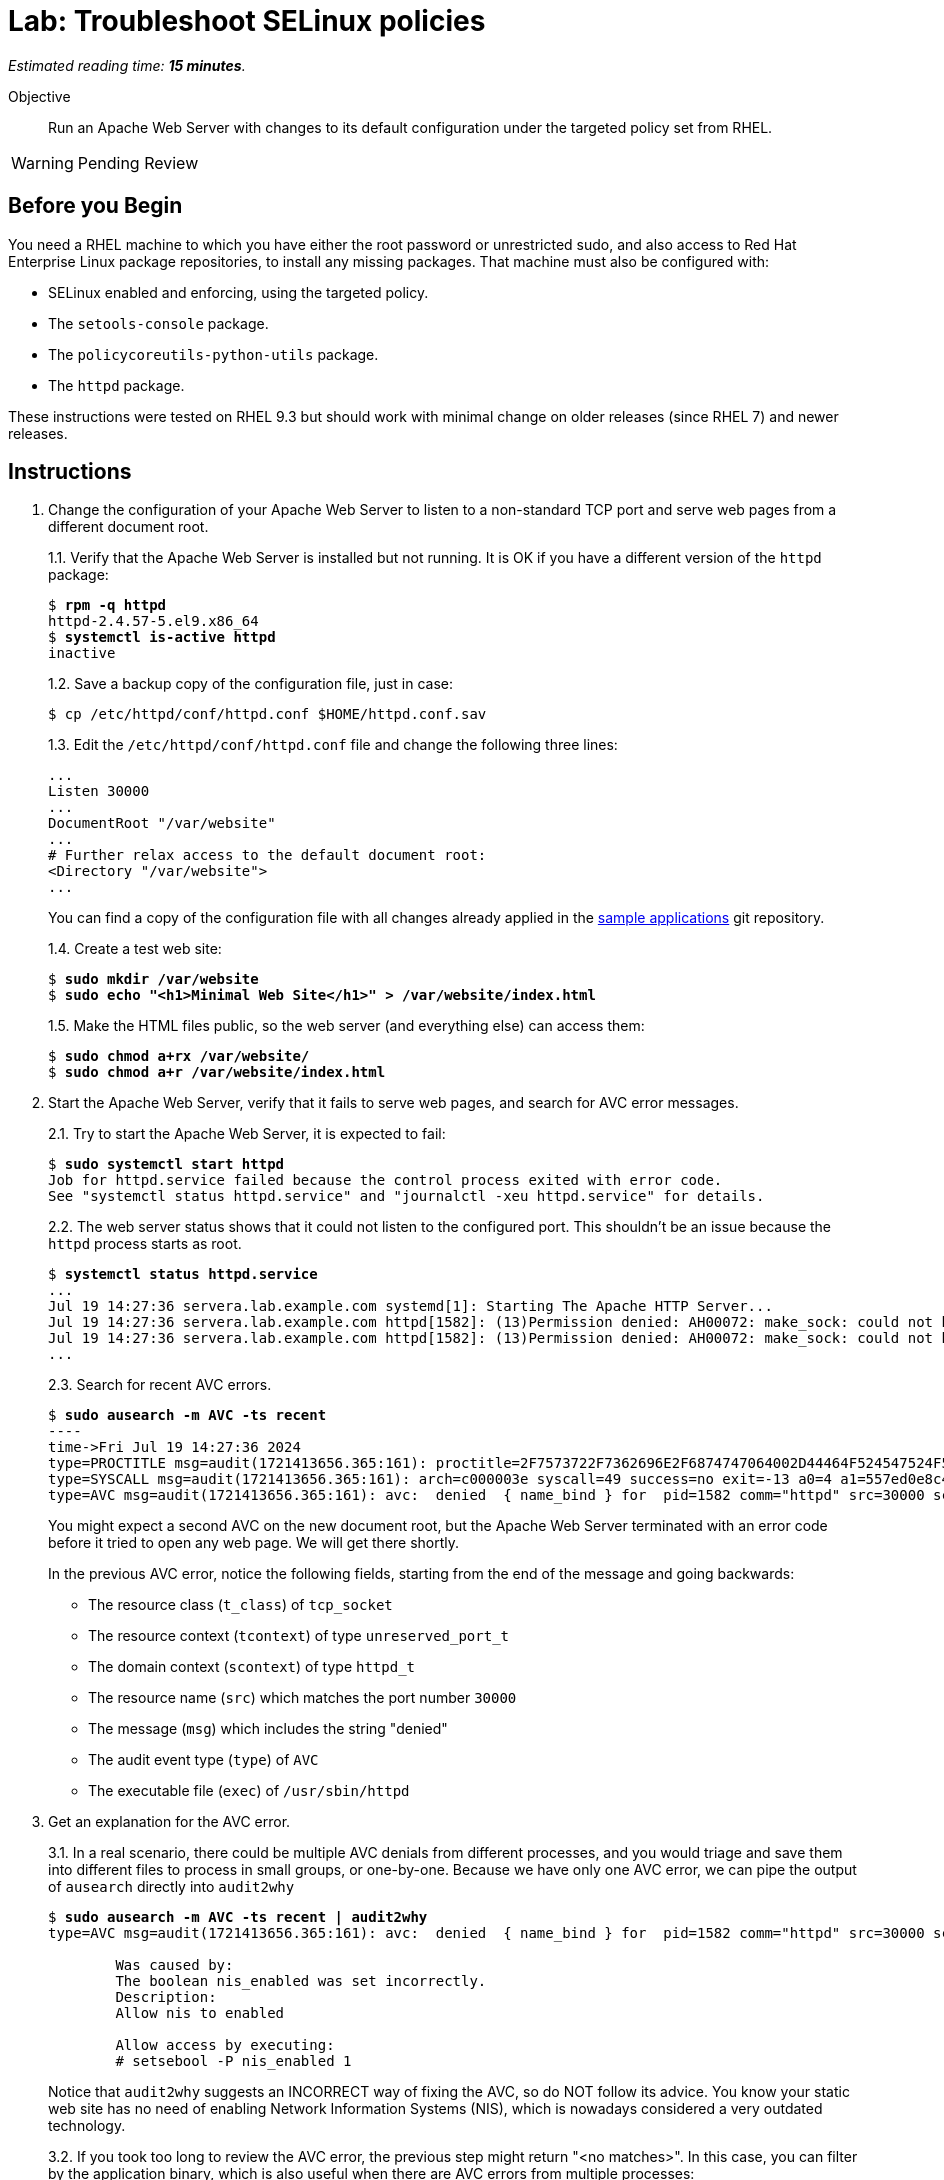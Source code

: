 :time_estimate: 15

= Lab: Troubleshoot SELinux policies

_Estimated reading time: *{time_estimate} minutes*._

Objective::

Run an Apache Web Server with changes to its default configuration under the targeted policy set from RHEL.

WARNING: Pending Review

== Before you Begin

You need a RHEL machine to which you have either the root password or unrestricted sudo, and also access to Red Hat Enterprise Linux package repositories, to install any missing packages. That machine must also be configured with:

* SELinux enabled and enforcing, using the targeted policy.
* The `setools-console` package.
* The `policycoreutils-python-utils` package.
* The `httpd` package.

These instructions were tested on RHEL 9.3 but should work with minimal change on older releases (since RHEL 7) and newer releases.

== Instructions

1. Change the configuration of your Apache Web Server to listen to a non-standard TCP port and serve web pages from a different document root.
+
1.1. Verify that the Apache Web Server is installed but not running. It is OK if you have a different version of the `httpd` package:
+
[source,subs="verbatim,quotes"]
--
$ *rpm -q httpd*
httpd-2.4.57-5.el9.x86_64
$ *systemctl is-active httpd*
inactive
--
+
1.2. Save a backup copy of the configuration file, just in case:
+
[source,subs="verbatim,quotes"]
--
$ cp /etc/httpd/conf/httpd.conf $HOME/httpd.conf.sav
--
+
1.3. Edit the `/etc/httpd/conf/httpd.conf` file and change the following three lines:
+
[source,subs="verbatim,quotes"]
--
...
Listen 30000
...
DocumentRoot "/var/website"
...
# Further relax access to the default document root:
<Directory "/var/website">
...
--
+
You can find a copy of the configuration file with all changes already applied in the https://github.com/RedHatQuickCourses/selinux-policies-samples/blob/main/website/httpd.conf[sample applications] git repository.
+
1.4. Create a test web site:
+
[source,subs="verbatim,quotes"]
--
$ *sudo mkdir /var/website*
$ *sudo echo "<h1>Minimal Web Site</h1>" > /var/website/index.html*
--
1.5. Make the HTML files public, so the web server (and everything else) can access them:
+
[source,subs="verbatim,quotes"]
--
$ *sudo chmod a+rx /var/website/*
$ *sudo chmod a+r /var/website/index.html*
--

2. Start the Apache Web Server, verify that it fails to serve web pages, and search for AVC error messages.
+
2.1. Try to start the Apache Web Server, it is expected to fail:
+
[source,subs="verbatim,quotes"]
--
$ *sudo systemctl start httpd*
Job for httpd.service failed because the control process exited with error code.
See "systemctl status httpd.service" and "journalctl -xeu httpd.service" for details.
--
2.2. The web server status shows that it could not listen to the configured port. This shouldn't be an issue because the `httpd` process starts as root.
+
[source,subs="verbatim,quotes"]
--
$ *systemctl status httpd.service*
...
Jul 19 14:27:36 servera.lab.example.com systemd[1]: Starting The Apache HTTP Server...
Jul 19 14:27:36 servera.lab.example.com httpd[1582]: (13)Permission denied: AH00072: make_sock: could not bind to address [::]:30000
Jul 19 14:27:36 servera.lab.example.com httpd[1582]: (13)Permission denied: AH00072: make_sock: could not bind to address 0.0.0.0:30000
...
--
2.3. Search for recent AVC errors.
+
[source,subs="verbatim,quotes"]
--
$ *sudo ausearch -m AVC -ts recent*
----
time->Fri Jul 19 14:27:36 2024
type=PROCTITLE msg=audit(1721413656.365:161): proctitle=2F7573722F7362696E2F6874747064002D44464F524547524F554E44
type=SYSCALL msg=audit(1721413656.365:161): arch=c000003e syscall=49 success=no exit=-13 a0=4 a1=557ed0e8c438 a2=1c a3=7ffc8c05e0fc items=0 ppid=1 pid=1582 auid=4294967295 uid=0 gid=0 euid=0 suid=0 fsuid=0 egid=0 sgid=0 fsgid=0 tty=(none) ses=4294967295 comm="httpd" exe="/usr/sbin/httpd" subj=system_u:system_r:httpd_t:s0 key=(null)
type=AVC msg=audit(1721413656.365:161): avc:  denied  { name_bind } for  pid=1582 comm="httpd" src=30000 scontext=system_u:system_r:httpd_t:s0 tcontext=system_u:object_r:unreserved_port_t:s0 tclass=tcp_socket permissive=0
--
+
You might expect a second AVC on the new document root, but the Apache Web Server terminated with an error code before it tried to open any web page. We will get there shortly.
+
In the previous AVC error, notice the following fields, starting from the end of the message and going backwards:
+
* The resource class (`t_class`) of `tcp_socket`
* The resource context (`tcontext`) of type `unreserved_port_t`
* The domain context (`scontext`) of type `httpd_t`
* The resource name (`src`) which matches the port number `30000`
* The message (`msg`) which includes the string "denied"
* The audit event type (`type`) of `AVC`
* The executable file (`exec`) of `/usr/sbin/httpd`

3. Get an explanation for the AVC error.
+
3.1. In a real scenario, there could be multiple AVC denials from different processes, and you would triage and save them into different files to process in small groups, or one-by-one. Because we have only one AVC error, we can pipe the output of `ausearch` directly into `audit2why`
+
[source,subs="verbatim,quotes"]
--
$ *sudo ausearch -m AVC -ts recent | audit2why*
type=AVC msg=audit(1721413656.365:161): avc:  denied  { name_bind } for  pid=1582 comm="httpd" src=30000 scontext=system_u:system_r:httpd_t:s0 tcontext=system_u:object_r:unreserved_port_t:s0 tclass=tcp_socket permissive=0

        Was caused by:
        The boolean nis_enabled was set incorrectly. 
        Description:
        Allow nis to enabled

        Allow access by executing:
        # setsebool -P nis_enabled 1
--
+
Notice that `audit2why` suggests an INCORRECT way of fixing the AVC, so do NOT follow its advice. You know your static web site has no need of enabling Network Information Systems (NIS), which is nowadays considered a very outdated technology.
+
3.2. If you took too long to review the AVC error, the previous step might return "<no matches>". In this case, you can filter by the application binary, which is also useful when there are AVC errors from multiple processes:
+
[source,subs="verbatim,quotes"]
--
$ *sudo ausearch -m AVC -x /usr/sbin/httpd | audit2why*
... same output as previous step ...
--
+
3.3. To illustrate how the suggestion from `audit2why` could look more sane, here's the output you would get if, instead of 30000, you configure your Apache Web Serve to listen on port 8000:
+
[source,subs="verbatim,quotes"]
--
type=AVC msg=audit(1721416004.455:243): avc:  denied  { name_bind } for  pid=5343 comm="httpd" src=8000 scontext=system_u:system_r:httpd_t:s0 tcontext=system_u:object_r:soundd_port_t:s0 tclass=tcp_socket permissive=0

        Was caused by:
                Missing type enforcement (TE) allow rule.

                You can use audit2allow to generate a loadable module to allow this access.
--
+
In this case, `audit2why` suggests creating a custom policy module to fix the AVC. Sometimes this can be the right approach, but in this particular case the loaded policy already assigns TCP port 8000 to a different resource type (`soundd_port_t`). It would be better to avoid interfering with the default policies from RHEL, but if you have to, you could add allow rules so the Apache Web Server has access to more resource types.
+
Feel free to change your Apache Web Server configuration and retry the previous steps to see this different suggestion by yourself. Or if you prefer, just proceed to the next step.


4. Assess if the suggestion from `audit2why` was a good one.
+
4.1. We already know that our Apache Web Server configuration does not require NIS, and that the previous recommendation looks odd. But let's check what enabling that boolean entails:
+
[source,subs="verbatim,quotes"]
--
$ *sudo sesearch -A -s httpd_t -b nis_enabled*
...
allow nsswitch_domain reserved_port_type:tcp_socket name_connect; [ nis_enabled ]:True
...
allow nsswitch_domain unreserved_port_t:tcp_socket name_connect; [ nis_enabled ]:True
...
--
+
It is a long list of allow rules, which raises a red flag. After all, we want network servers to run under the most restrictive policy we can.
+
4.2. Check the range of ports that would be allowed by the boolean.
It includes a resource types which grant a large range of TCP ports:
+
[source,subs="verbatim,quotes"]
--
$ *semanage port -l | grep tcp | grep 'unreserved_port_t'*
unreserved_port_t              tcp      61000-65535, 1024-3276
--
+
That made `audit2why` suggest the boolean. We do not want our web server vulnerable to exploits which would listen to more network ports than it needs. Listening to additional ports is a common behavior of malware that installs back-doors into a system.
+
By the way, the fact that NIS requires such a large range of network ports is among the reasons the technology is considered insecure nowadays. The targeted policy from RHEL includes many booleans to support legacy technologies and those booleans are disabled by default. You should be careful to not enable them unless there's a real need and you provide some mitigation for the increased exposure.

5. Because we didn't like the suggestion from `audit2why`, check if the `sealert` provides a better suggestion.
+
5.1. Save the AVC errors into a text file:
+
[source,subs="verbatim,quotes"]
--
$ *sudo ausearch -m AVC -x /usr/sbin/httpd > avc.log*
--
+
5.2. Install the `sealert` tool, if it's not available on your test machine:
+
[source,subs="verbatim,quotes"]
--
$ *dnf -y install setroubleshoot-server*
...
Complete!
--
+
5.3. Process the text file with `sealert`. It gives a long output, with multiple suggestions. Let's review them one by one:
+
[source,subs="verbatim,quotes"]
--
$ *sealert -a avc.log*
found 1 alerts in avc.log
--------------------------------------------------------------------------------

SELinux is preventing /usr/sbin/httpd from name_bind access on the tcp_socket port 30000.
...
--
+
5.4. The first suggestion is to change the resource type for port 30000. It seems a good one, but the Apache Web Server can listen to multiple port types and we need some guidance on which one, if we decide to follow this suggestion:
+
[source,subs="verbatim"]
--
...
*****  Plugin bind_ports (92.2 confidence) suggests   ************************

If you want to allow /usr/sbin/httpd to bind to network port 30000
Then you need to modify the port type.
Do
# semanage port -a -t PORT_TYPE -p tcp 30000
    where PORT_TYPE is one of the following: http_cache_port_t, http_port_t, jboss_management_port_t, jboss_messaging_port_t, ntop_port_t, puppet_port_t.
...
--
+
5.5. The second suggestion is enabling the same boolean we got from `audit2why`, which we do not consider a good suggestion:
+
[source,subs="verbatim"]
--
...
*****  Plugin catchall_boolean (7.83 confidence) suggests   ******************

If you want to allow nis to enabled
Then you must tell SELinux about this by enabling the 'nis_enabled' boolean.
You can read 'httpd_selinux' man page for more details.
Do
setsebool -P nis_enabled 1
...
--
+
5.6. The third and latest suggestion is creating a custom policy module, and this is something we wish to avoid, if we can:
+
[source,subs="verbatim"]
--
...
*****  Plugin catchall (1.41 confidence) suggests   **************************

If you believe that httpd should be allowed name_bind access on the port 30000 tcp_socket by default.
Then you should report this as a bug.
You can generate a local policy module to allow this access.
Do
allow this access for now by executing:
# ausearch -c 'httpd' --raw | audit2allow -M my-httpd
# semodule -X 300 -i my-httpd.pp
...
--
+
We can ignore the remaining of the output of `sealert`, which provides contextual information about the system where it runs and the AVC errors it processed.

6. Review the online policy docs for a proper fix.
+
The first suggestion from `sealert`, of changing the resource type of TCP port 30000, seems to be the best one. It is the more restrictive one, but it lists a number of candidate port types that the Apache Web Server confined domain has access to and we must pick one.
+
You could use the `seinfo`, `sesearch`, and `semanage` commands, which we already explored in previous labs, to introspect the loaded SELinux policy and figure the resource type for listening to HTTP connections. Instead of guessing, let's review the policy documentation for the purpose of each of the port types.
+
6.1. Install the `selinux-policy-docs` package and review the man pages for the Apache Web Server policy module.
+
[source,subs="verbatim,quotes"]
--
$ *dnf -y install selinux-policy docs*
...
Complete!
$ *man httpd_selinux*
...
--
+
Browse the man page and see it includes a somewhat long list of booleans from the policy, which is followed by a list of port types. Skip the list of managed files which just state resource domains the domain has access to, and see the list of file contexts. Most of the times, the information you need is in either the lists of ports types or the list of file contexts.
+
6.2. From the man page, the following resource type seems to be the one we need:
+
[source,subs="verbatim,quotes"]
--
...
       http_port_t

       Default Defined Ports:
                 tcp 80,81,443,488,8008,8009,8443,9000
...
--
+
6.4. Check that your system sets only the default ports to the `http_port_t` type:
+
[source,subs="verbatim,quotes"]
--
$ *sudo semanage port -l | grep http_port_t*
http_port_t                    tcp      80, 81, 443, 488, 8008, 8009, 8443, 9000
...
--
+
6.5. Label the 30000 TCP port with the correct SELinux context:
+
[source,subs="verbatim,quotes"]
--
$ *sudo semanage port -a -t http_port_t -p tcp 30000*
--
+
6.6. And verify the new port was added to the policy:
+
[source,subs="verbatim,quotes"]
--
$ *sudo semanage port -l | grep http_port_t*
http_port_t                    tcp      30000, 80, 81, 443, 488, 8008, 8009, 8443, 9000
...
--


7. Try again starting the Apache Web Server and check if there are more AVC errors.
+
7.1. Start Apache Web and verify it successfully listen for connections on the new port:
+
[source,subs="verbatim,quotes"]
--
$ *systemctl start httpd*
$ *systemctl is-active httpd*
active
$ *ss -ltnp | grep 30000*
LISTEN 0      511                *:30000            *:*    users:(("httpd",pid=5682,fd=4),("httpd",pid=5681,fd=4),("httpd",pid=5680,fd=4),("httpd",pid=5678,fd=4))
--
+
7.2. Do not celebrate yet, a running web server may still not be able to serve HTML pages. Try accessing the web site on localhost:
+
[source,subs="verbatim,quotes"]
--
$ *curl http://127.0.0.1:30000/index.html*
<!DOCTYPE HTML PUBLIC "-//IETF//DTD HTML 2.0//EN">
<html><head>
<title>403 Forbidden</title>
...
--
7.3. You are sure the `httpd` daemon has file access permissions to the `/var/website/index.html` file, right?
+
[source,subs="verbatim,quotes"]
--
ls -l /var/website/index.html 
-rw-r--r--. 1 root root 26 Jul 19 14:22 /var/website/index.html
--
+
7.4. Verify if there are new AVC errors. You should see "denied" entry which refers to a `path` of `/var/website/index.html`
+
[source,subs="verbatim,quotes"]
--
ausearch -m AVC -ts recent 
----
time->Fri Jul 19 16:26:33 2024
type=PROCTITLE msg=audit(1721420793.896:460): proctitle=2F7573722F7362696E2F6874747064002D44464F524547524F554E44
type=SYSCALL msg=audit(1721420793.896:460): arch=c000003e syscall=262 success=no exit=-13 a0=ffffff9c a1=7f1bc8004af8 a2=7f1bddffa8b0 a3=0 items=0 ppid=5678 pid=5682 auid=4294967295 uid=48 gid=48 euid=48 suid=48 fsuid=48 egid=48 sgid=48 fsgid=48 tty=(none) ses=4294967295 comm="httpd" exe="/usr/sbin/httpd" subj=system_u:system_r:httpd_t:s0 key=(null)
type=AVC msg=audit(1721420793.896:460): avc:  denied  { getattr } for  pid=5682 comm="httpd" path="/var/website/index.html" dev="vda4" ino=26341349 scontext=system_u:system_r:httpd_t:s0 tcontext=unconfined_u:object_r:var_t:s0 tclass=file permissive=0
--
+
Because `httpd` runs in a confined domain, it is expected that it has no access to most resource types, such as `var_t` from our web page, which is the default context set by the loaded policy for all files under the `/var` directory.
+
7.5. Check the advice, if any, from `audit2why`:
+
[source,subs="verbatim,quotes"]
--
$ *ausearch -m AVC -ts recent | audit2why*
type=AVC msg=audit(1721420793.896:460): avc:  denied  { getattr } for  pid=5682 comm="httpd" path="/var/website/index.html" dev="vda4" ino=26341349 scontext=system_u:system_r:httpd_t:s0 tcontext=unconfined_u:object_r:var_t:s0 tclass=file permissive=0

        Was caused by:
                Missing type enforcement (TE) allow rule.

                You can use audit2allow to generate a loadable module to allow this access.
--
+
It suggests generating a policy module, which would allow the `httpd_t` domain type access to the `var_t` resource type. It is a best practice to avoiding adding allow rules to the loaded policies, in order to keep a minimal attack surface. Fortunately, there is a better fix for this case.
+
7.6. Check the advice from `sealert`:
+
[source,subs="verbatim,quotes"]
$ *ausearch -m AVC -ts recent > avc2.log*
$ *sealert -a avc2.log*
...
+
The first suggestion looks like a good one:
+
[source,subs="verbatim"]
--
*****  Plugin restorecon (94.8 confidence) suggests   ************************

If you want to fix the label. 
/var/website/index.html default label should be httpd_sys_content_t.
Then you can run restorecon. The access attempt may have been stopped due to insufficient permissions to access a parent directory in which case try to change the following command accordingly.
Do
# /sbin/restorecon -v /var/website/index.html
...
--
+
The other suggestion from `sealert` provides a long list of file types the Apache Web Server domains has access to.


8. Change the context type of the alternate document root.
+
8.1. Review the `httpd_selinux(8)` man page to confirm the proper resource type for web pages. Or copy it from the default document root:
+
[source,subs="verbatim,quotes"]
--
$ *ls -dZ /var/www/html/*
system_u:object_r:httpd_sys_content_t:s0 /var/www/html/
--
+
8.2. Add the `/var/website` directory tree to the resource type for web pages:
+
[source,subs="verbatim,quotes"]
--
$ *semanage fcontext -a -t httpd_sys_content_t "/var/website(/.*)?"*
$ *restorecon -Rv /var/website*
Relabeled /var/website from unconfined_u:object_r:var_t:s0 to unconfined_u:object_r:httpd_sys_content_t:s0
Relabeled /var/website/index.html from unconfined_u:object_r:var_t:s0 to unconfined_u:object_r:httpd_sys_content_t:s0
--

9. Restart the Apache Web Server and check that now you can access the static web site.
+
[source,subs="verbatim,quotes"]
--
$ *sudo systemctl restart httpd*
$ *curl http://127.0.0.1:30000/index.html*
<h1>Minimal Web Site</h1>
--

== Next Steps

Interpreting AVC errors require careful consideration of what the offending application is trying to do and knowledge of the targeted policy set from RHEL.

Before we start activities related to creating a custom SELinux policy, let's discuss how to ensure multiple servers and desktops have consistent SELinux settings.
